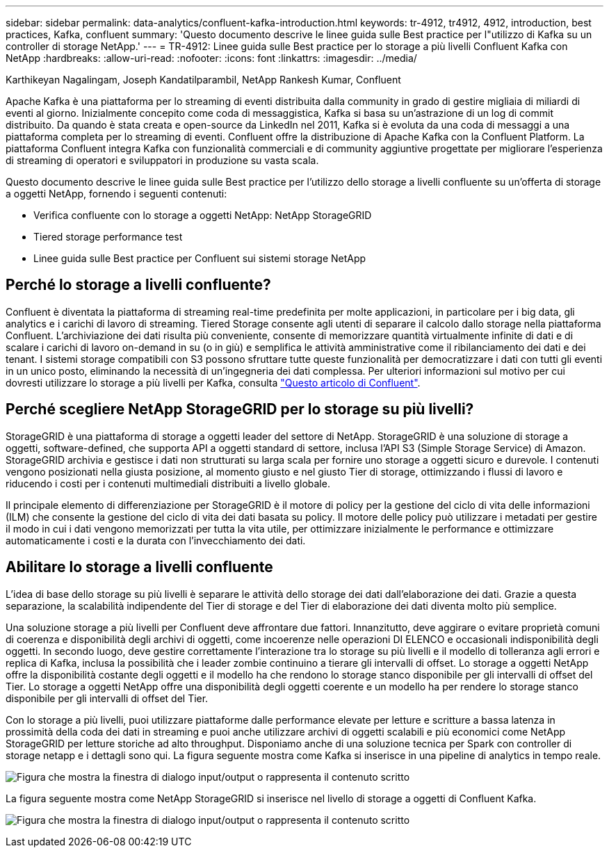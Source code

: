 ---
sidebar: sidebar 
permalink: data-analytics/confluent-kafka-introduction.html 
keywords: tr-4912, tr4912, 4912, introduction, best practices, Kafka, confluent 
summary: 'Questo documento descrive le linee guida sulle Best practice per l"utilizzo di Kafka su un controller di storage NetApp.' 
---
= TR-4912: Linee guida sulle Best practice per lo storage a più livelli Confluent Kafka con NetApp
:hardbreaks:
:allow-uri-read: 
:nofooter: 
:icons: font
:linkattrs: 
:imagesdir: ../media/


Karthikeyan Nagalingam, Joseph Kandatilparambil, NetApp Rankesh Kumar, Confluent

[role="lead"]
Apache Kafka è una piattaforma per lo streaming di eventi distribuita dalla community in grado di gestire migliaia di miliardi di eventi al giorno. Inizialmente concepito come coda di messaggistica, Kafka si basa su un'astrazione di un log di commit distribuito. Da quando è stata creata e open-source da LinkedIn nel 2011, Kafka si è evoluta da una coda di messaggi a una piattaforma completa per lo streaming di eventi. Confluent offre la distribuzione di Apache Kafka con la Confluent Platform. La piattaforma Confluent integra Kafka con funzionalità commerciali e di community aggiuntive progettate per migliorare l'esperienza di streaming di operatori e sviluppatori in produzione su vasta scala.

Questo documento descrive le linee guida sulle Best practice per l'utilizzo dello storage a livelli confluente su un'offerta di storage a oggetti NetApp, fornendo i seguenti contenuti:

* Verifica confluente con lo storage a oggetti NetApp: NetApp StorageGRID
* Tiered storage performance test
* Linee guida sulle Best practice per Confluent sui sistemi storage NetApp




== Perché lo storage a livelli confluente?

Confluent è diventata la piattaforma di streaming real-time predefinita per molte applicazioni, in particolare per i big data, gli analytics e i carichi di lavoro di streaming. Tiered Storage consente agli utenti di separare il calcolo dallo storage nella piattaforma Confluent. L'archiviazione dei dati risulta più conveniente, consente di memorizzare quantità virtualmente infinite di dati e di scalare i carichi di lavoro on-demand in su (o in giù) e semplifica le attività amministrative come il ribilanciamento dei dati e dei tenant. I sistemi storage compatibili con S3 possono sfruttare tutte queste funzionalità per democratizzare i dati con tutti gli eventi in un unico posto, eliminando la necessità di un'ingegneria dei dati complessa. Per ulteriori informazioni sul motivo per cui dovresti utilizzare lo storage a più livelli per Kafka, consulta link:https://docs.confluent.io/platform/current/kafka/tiered-storage.html#netapp-object-storage["Questo articolo di Confluent"^].



== Perché scegliere NetApp StorageGRID per lo storage su più livelli?

StorageGRID è una piattaforma di storage a oggetti leader del settore di NetApp. StorageGRID è una soluzione di storage a oggetti, software-defined, che supporta API a oggetti standard di settore, inclusa l'API S3 (Simple Storage Service) di Amazon. StorageGRID archivia e gestisce i dati non strutturati su larga scala per fornire uno storage a oggetti sicuro e durevole. I contenuti vengono posizionati nella giusta posizione, al momento giusto e nel giusto Tier di storage, ottimizzando i flussi di lavoro e riducendo i costi per i contenuti multimediali distribuiti a livello globale.

Il principale elemento di differenziazione per StorageGRID è il motore di policy per la gestione del ciclo di vita delle informazioni (ILM) che consente la gestione del ciclo di vita dei dati basata su policy. Il motore delle policy può utilizzare i metadati per gestire il modo in cui i dati vengono memorizzati per tutta la vita utile, per ottimizzare inizialmente le performance e ottimizzare automaticamente i costi e la durata con l'invecchiamento dei dati.



== Abilitare lo storage a livelli confluente

L'idea di base dello storage su più livelli è separare le attività dello storage dei dati dall'elaborazione dei dati. Grazie a questa separazione, la scalabilità indipendente del Tier di storage e del Tier di elaborazione dei dati diventa molto più semplice.

Una soluzione storage a più livelli per Confluent deve affrontare due fattori. Innanzitutto, deve aggirare o evitare proprietà comuni di coerenza e disponibilità degli archivi di oggetti, come incoerenze nelle operazioni DI ELENCO e occasionali indisponibilità degli oggetti. In secondo luogo, deve gestire correttamente l'interazione tra lo storage su più livelli e il modello di tolleranza agli errori e replica di Kafka, inclusa la possibilità che i leader zombie continuino a tierare gli intervalli di offset. Lo storage a oggetti NetApp offre la disponibilità costante degli oggetti e il modello ha che rendono lo storage stanco disponibile per gli intervalli di offset del Tier. Lo storage a oggetti NetApp offre una disponibilità degli oggetti coerente e un modello ha per rendere lo storage stanco disponibile per gli intervalli di offset del Tier.

Con lo storage a più livelli, puoi utilizzare piattaforme dalle performance elevate per letture e scritture a bassa latenza in prossimità della coda dei dati in streaming e puoi anche utilizzare archivi di oggetti scalabili e più economici come NetApp StorageGRID per letture storiche ad alto throughput. Disponiamo anche di una soluzione tecnica per Spark con controller di storage netapp e i dettagli sono qui. La figura seguente mostra come Kafka si inserisce in una pipeline di analytics in tempo reale.

image:confluent-kafka-image2.png["Figura che mostra la finestra di dialogo input/output o rappresenta il contenuto scritto"]

La figura seguente mostra come NetApp StorageGRID si inserisce nel livello di storage a oggetti di Confluent Kafka.

image:confluent-kafka-image3.png["Figura che mostra la finestra di dialogo input/output o rappresenta il contenuto scritto"]
